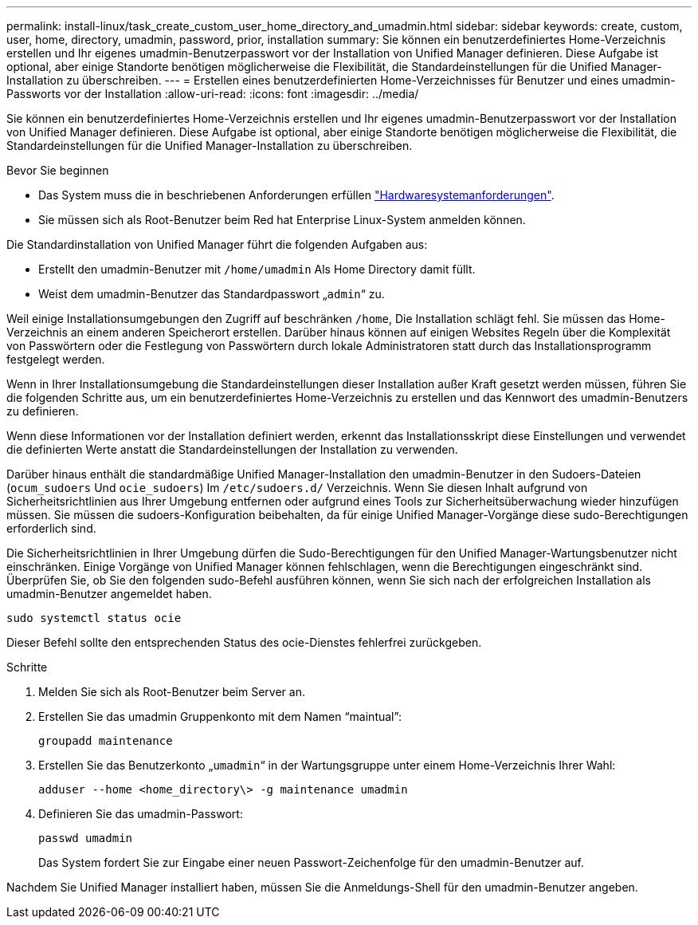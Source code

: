 ---
permalink: install-linux/task_create_custom_user_home_directory_and_umadmin.html 
sidebar: sidebar 
keywords: create, custom, user, home, directory, umadmin, password, prior, installation 
summary: Sie können ein benutzerdefiniertes Home-Verzeichnis erstellen und Ihr eigenes umadmin-Benutzerpasswort vor der Installation von Unified Manager definieren. Diese Aufgabe ist optional, aber einige Standorte benötigen möglicherweise die Flexibilität, die Standardeinstellungen für die Unified Manager-Installation zu überschreiben. 
---
= Erstellen eines benutzerdefinierten Home-Verzeichnisses für Benutzer und eines umadmin-Passworts vor der Installation
:allow-uri-read: 
:icons: font
:imagesdir: ../media/


[role="lead"]
Sie können ein benutzerdefiniertes Home-Verzeichnis erstellen und Ihr eigenes umadmin-Benutzerpasswort vor der Installation von Unified Manager definieren. Diese Aufgabe ist optional, aber einige Standorte benötigen möglicherweise die Flexibilität, die Standardeinstellungen für die Unified Manager-Installation zu überschreiben.

.Bevor Sie beginnen
* Das System muss die in beschriebenen Anforderungen erfüllen link:concept_virtual_infrastructure_or_hardware_system_requirements.html["Hardwaresystemanforderungen"].
* Sie müssen sich als Root-Benutzer beim Red hat Enterprise Linux-System anmelden können.


Die Standardinstallation von Unified Manager führt die folgenden Aufgaben aus:

* Erstellt den umadmin-Benutzer mit `/home/umadmin` Als Home Directory damit füllt.
* Weist dem umadmin-Benutzer das Standardpasswort „`admin`“ zu.


Weil einige Installationsumgebungen den Zugriff auf beschränken `/home`, Die Installation schlägt fehl. Sie müssen das Home-Verzeichnis an einem anderen Speicherort erstellen. Darüber hinaus können auf einigen Websites Regeln über die Komplexität von Passwörtern oder die Festlegung von Passwörtern durch lokale Administratoren statt durch das Installationsprogramm festgelegt werden.

Wenn in Ihrer Installationsumgebung die Standardeinstellungen dieser Installation außer Kraft gesetzt werden müssen, führen Sie die folgenden Schritte aus, um ein benutzerdefiniertes Home-Verzeichnis zu erstellen und das Kennwort des umadmin-Benutzers zu definieren.

Wenn diese Informationen vor der Installation definiert werden, erkennt das Installationsskript diese Einstellungen und verwendet die definierten Werte anstatt die Standardeinstellungen der Installation zu verwenden.

Darüber hinaus enthält die standardmäßige Unified Manager-Installation den umadmin-Benutzer in den Sudoers-Dateien (`ocum_sudoers` Und `ocie_sudoers`) Im `/etc/sudoers.d/` Verzeichnis. Wenn Sie diesen Inhalt aufgrund von Sicherheitsrichtlinien aus Ihrer Umgebung entfernen oder aufgrund eines Tools zur Sicherheitsüberwachung wieder hinzufügen müssen. Sie müssen die sudoers-Konfiguration beibehalten, da für einige Unified Manager-Vorgänge diese sudo-Berechtigungen erforderlich sind.

Die Sicherheitsrichtlinien in Ihrer Umgebung dürfen die Sudo-Berechtigungen für den Unified Manager-Wartungsbenutzer nicht einschränken. Einige Vorgänge von Unified Manager können fehlschlagen, wenn die Berechtigungen eingeschränkt sind. Überprüfen Sie, ob Sie den folgenden sudo-Befehl ausführen können, wenn Sie sich nach der erfolgreichen Installation als umadmin-Benutzer angemeldet haben.

`sudo systemctl  status ocie`

Dieser Befehl sollte den entsprechenden Status des ocie-Dienstes fehlerfrei zurückgeben.

.Schritte
. Melden Sie sich als Root-Benutzer beim Server an.
. Erstellen Sie das umadmin Gruppenkonto mit dem Namen "`maintual`":
+
`groupadd maintenance`

. Erstellen Sie das Benutzerkonto „`umadmin`“ in der Wartungsgruppe unter einem Home-Verzeichnis Ihrer Wahl:
+
`adduser --home <home_directory\> -g maintenance umadmin`

. Definieren Sie das umadmin-Passwort:
+
`passwd umadmin`

+
Das System fordert Sie zur Eingabe einer neuen Passwort-Zeichenfolge für den umadmin-Benutzer auf.



Nachdem Sie Unified Manager installiert haben, müssen Sie die Anmeldungs-Shell für den umadmin-Benutzer angeben.
